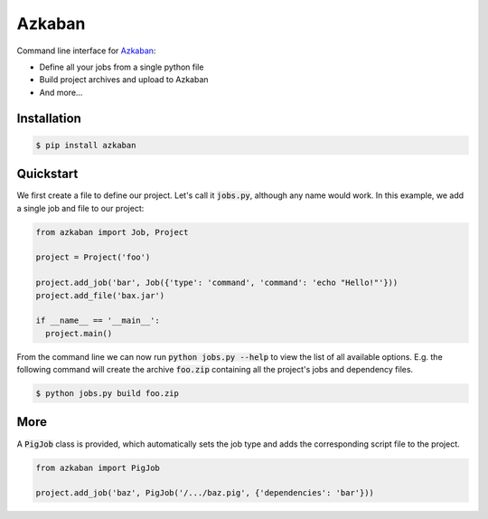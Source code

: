 Azkaban
=======

Command line interface for Azkaban_:

* Define all your jobs from a single python file
* Build project archives and upload to Azkaban
* And more...


Installation
------------

.. code:: bash

  $ pip install azkaban


Quickstart
----------

We first create a file to define our project. Let's call it :code:`jobs.py`, 
although any name would work. In this example, we add a single job and file to 
our project:

.. code:: python

  from azkaban import Job, Project

  project = Project('foo')

  project.add_job('bar', Job({'type': 'command', 'command': 'echo "Hello!"'}))
  project.add_file('bax.jar')

  if __name__ == '__main__':
    project.main()

From the command line we can now run :code:`python jobs.py --help` to view the 
list of all available options. E.g. the following command will create the 
archive :code:`foo.zip` containing all the project's jobs and dependency 
files.

.. code:: bash

  $ python jobs.py build foo.zip


More
----

A :code:`PigJob` class is provided, which automatically sets the job type and 
adds the corresponding script file to the project.

.. code:: python

  from azkaban import PigJob

  project.add_job('baz', PigJob('/.../baz.pig', {'dependencies': 'bar'}))


.. _Azkaban: http://data.linkedin.com/opensource/azkaban
